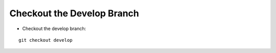 Checkout the Develop Branch
---------------------------

* Checkout the develop branch:

.. parsed-literal::

    git checkout develop
